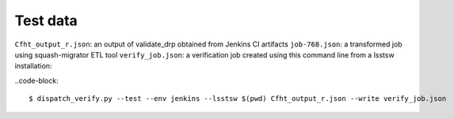 Test data
=========

``Cfht_output_r.json``: an output of validate_drp obtained from Jenkins CI artifacts
``job-768.json``: a transformed job using squash-migrator ETL tool
``verify_job.json``: a verification job created using this command line from a lsstsw installation:

..code-block::

  $ dispatch_verify.py --test --env jenkins --lsstsw $(pwd) Cfht_output_r.json --write verify_job.json


